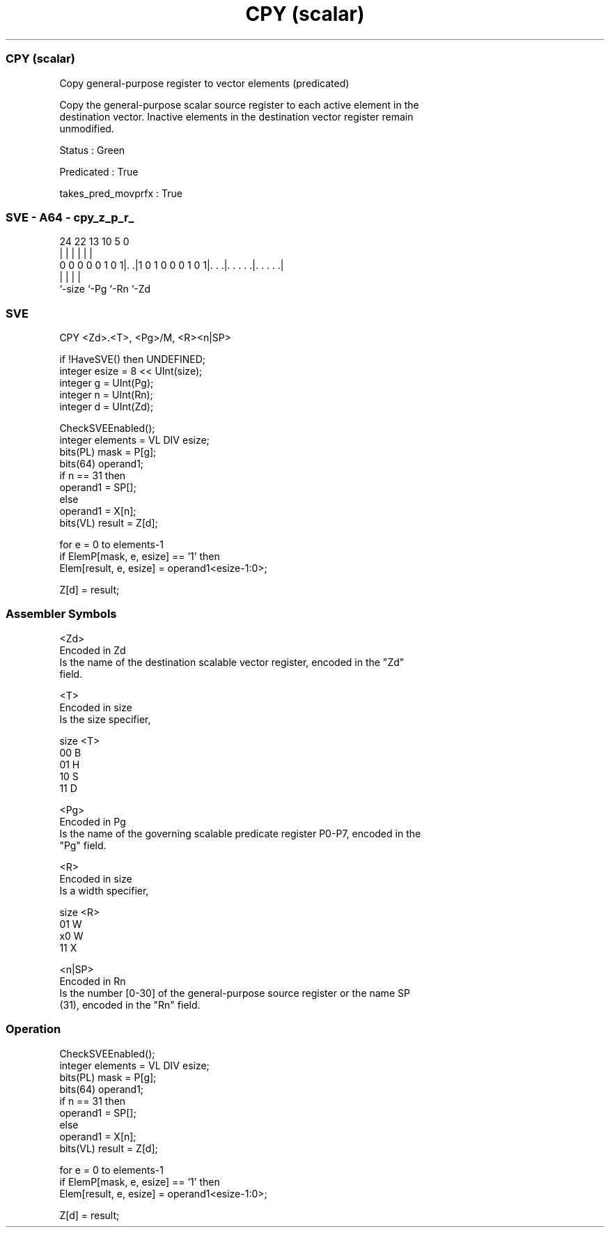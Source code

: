 .nh
.TH "CPY (scalar)" "7" " "  "instruction" "sve"
.SS CPY (scalar)
 Copy general-purpose register to vector elements (predicated)

 Copy the general-purpose scalar source register to each active element in the
 destination vector. Inactive elements in the destination vector register remain
 unmodified.

 Status : Green

 Predicated : True

 takes_pred_movprfx : True



.SS SVE - A64 - cpy_z_p_r_
 
                                                                   
                                                                   
                                                                   
                 24  22                13    10         5         0
                  |   |                 |     |         |         |
   0 0 0 0 0 1 0 1|. .|1 0 1 0 0 0 1 0 1|. . .|. . . . .|. . . . .|
                  |                     |     |         |
                  `-size                `-Pg  `-Rn      `-Zd
  
  
 
.SS SVE
 
 CPY     <Zd>.<T>, <Pg>/M, <R><n|SP>
 
 if !HaveSVE() then UNDEFINED;
 integer esize = 8 << UInt(size);
 integer g = UInt(Pg);
 integer n = UInt(Rn);
 integer d = UInt(Zd);
 
 CheckSVEEnabled();
 integer elements = VL DIV esize;
 bits(PL) mask = P[g];
 bits(64) operand1;
 if n == 31 then
     operand1 = SP[];
 else
     operand1 = X[n];
 bits(VL) result = Z[d];
 
 for e = 0 to elements-1
     if ElemP[mask, e, esize] == '1' then
         Elem[result, e, esize] = operand1<esize-1:0>;
 
 Z[d] = result;
 

.SS Assembler Symbols

 <Zd>
  Encoded in Zd
  Is the name of the destination scalable vector register, encoded in the "Zd"
  field.

 <T>
  Encoded in size
  Is the size specifier,

  size <T> 
  00   B   
  01   H   
  10   S   
  11   D   

 <Pg>
  Encoded in Pg
  Is the name of the governing scalable predicate register P0-P7, encoded in the
  "Pg" field.

 <R>
  Encoded in size
  Is a width specifier,

  size <R> 
  01   W   
  x0   W   
  11   X   

 <n|SP>
  Encoded in Rn
  Is the number [0-30] of the general-purpose source register or the name SP
  (31), encoded in the "Rn" field.



.SS Operation

 CheckSVEEnabled();
 integer elements = VL DIV esize;
 bits(PL) mask = P[g];
 bits(64) operand1;
 if n == 31 then
     operand1 = SP[];
 else
     operand1 = X[n];
 bits(VL) result = Z[d];
 
 for e = 0 to elements-1
     if ElemP[mask, e, esize] == '1' then
         Elem[result, e, esize] = operand1<esize-1:0>;
 
 Z[d] = result;

